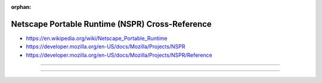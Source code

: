 :orphan:

.. index:: Netscape Portable Runtime (NSPR)
.. index:: NSPR
.. highlight:: c

************************************************
Netscape Portable Runtime (NSPR) Cross-Reference
************************************************

.. todo:: To be written.

- https://en.wikipedia.org/wiki/Netscape_Portable_Runtime
- https://developer.mozilla.org/en-US/docs/Mozilla/Projects/NSPR
- https://developer.mozilla.org/en-US/docs/Mozilla/Projects/NSPR/Reference

----

.. only:: html

   .. contents::
      :local:
      :backlinks: entry
      :depth: 2

----
